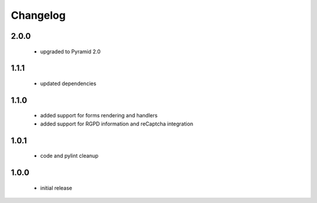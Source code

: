 Changelog
=========

2.0.0
-----
 - upgraded to Pyramid 2.0

1.1.1
-----
 - updated dependencies

1.1.0
-----
 - added support for forms rendering and handlers
 - added support for RGPD information and reCaptcha integration

1.0.1
-----
 - code and pylint cleanup

1.0.0
-----
 - initial release
